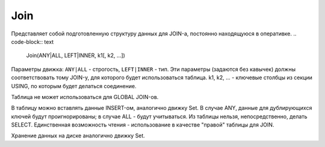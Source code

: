 Join
----

Представляет собой подготовленную структуру данных для JOIN-а, постоянно находящуюся в оперативке.
.. code-block:: text

  Join(ANY|ALL, LEFT|INNER, k1[, k2, ...])

Параметры движка: ``ANY|ALL`` - строгость, ``LEFT|INNER`` - тип. 
Эти параметры (задаются без кавычек) должны соответствовать тому JOIN-у, для которого будет использоваться таблица. k1, k2, ... - ключевые столбцы из секции USING, по которым будет делаться соединение.

Таблица не может использоваться для GLOBAL JOIN-ов.

В таблицу можно вставлять данные INSERT-ом, аналогично движку Set. В случае ANY, данные для дублирующихся ключей будут проигнорированы; в случае ALL - будут учитываться. Из таблицы нельзя, непосредственно, делать SELECT. Единственная возможность чтения - использование в качестве "правой" таблицы для JOIN.

Хранение данных на диске аналогично движку Set.
